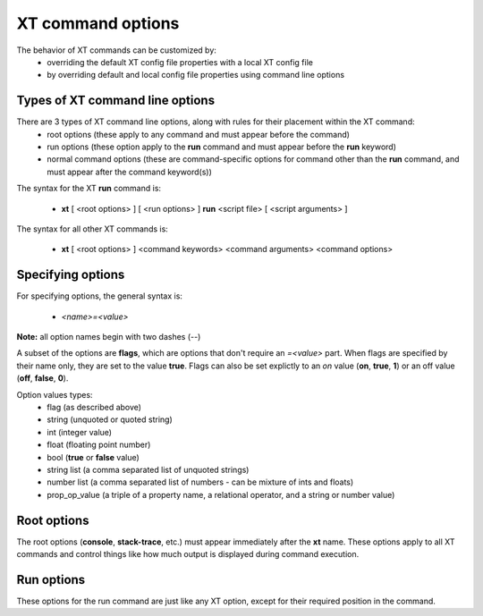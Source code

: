 .. _cmd_options:

======================================
XT command options
======================================

The behavior of XT commands can be customized by:
    - overriding the default XT config file properties with a local XT config file
    - by overriding default and local config file properties using command line options
    
------------------------------------------
Types of XT command line options
------------------------------------------

There are 3 types of XT command line options, along with rules for their placement within the XT command:
    - root options (these apply to any command and must appear before the command)
    - run options (these option apply to the **run** command and must appear before the **run** keyword)
    - normal command options (these are command-specific options for command other than the **run** command, and must appear after the command keyword(s))

The syntax for the XT **run** command is:

   - **xt** [ <root options> ] [ <run options> ] **run** <script file> [ <script arguments> ]

The syntax for all other XT commands is:

   - **xt** [ <root options> ] <command keywords> <command arguments> <command options>

-------------------------------------
Specifying options
-------------------------------------

For specifying options, the general syntax is:

    - `<name>=<value>`

**Note:** all option names begin with two dashes (`\-\-`)

A subset of the options are  **flags**, which are options that don't require an `=<value>` part.  When flags are
specified by their name only, they are set to the value **true**.  Flags can also be set explictly to an *on* value 
(**on**, **true**, **1**) or an off value (**off**, **false**, **0**).

Option values types:
    - flag            (as described above)
    - string          (unquoted or quoted string)
    - int             (integer value)
    - float           (floating point number)
    - bool            (**true** or **false** value)
    - string list     (a comma separated list of unquoted strings)
    - number list     (a comma separated list of numbers - can be mixture of ints and floats)
    - prop_op_value   (a triple of a property name, a relational operator, and a string or number value)

-----------------------------
Root options
-----------------------------

The root options (**console**, **stack-trace**, etc.) must appear immediately after the **xt** name.  These options apply to all XT commands and control 
things like how much output is displayed during command execution.

-----------------------------
Run options
-----------------------------

These options for the run command are just like any XT option, except for their required position in the command.


.. seealso:: 

    - :ref:`XT Config file <xt_config_file>`
    - :ref:`XT Root Flags and Options <flags>`
    - :ref:`XT run command <run>`
    - :ref:`XT Filters <filters>`
